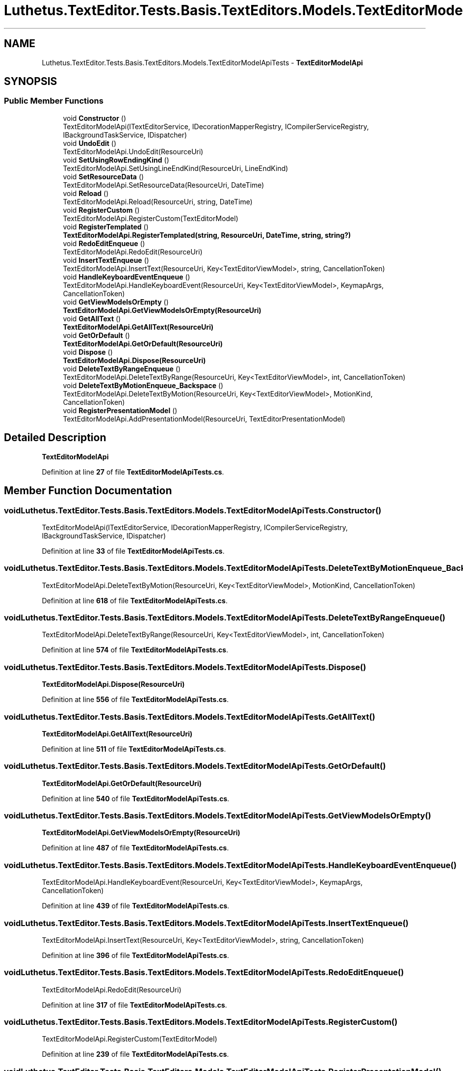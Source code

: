 .TH "Luthetus.TextEditor.Tests.Basis.TextEditors.Models.TextEditorModelApiTests" 3 "Version 1.0.0" "Luthetus.Ide" \" -*- nroff -*-
.ad l
.nh
.SH NAME
Luthetus.TextEditor.Tests.Basis.TextEditors.Models.TextEditorModelApiTests \- \fBTextEditorModelApi\fP  

.SH SYNOPSIS
.br
.PP
.SS "Public Member Functions"

.in +1c
.ti -1c
.RI "void \fBConstructor\fP ()"
.br
.RI "TextEditorModelApi(ITextEditorService, IDecorationMapperRegistry, ICompilerServiceRegistry, IBackgroundTaskService, IDispatcher) "
.ti -1c
.RI "void \fBUndoEdit\fP ()"
.br
.RI "TextEditorModelApi\&.UndoEdit(ResourceUri) "
.ti -1c
.RI "void \fBSetUsingRowEndingKind\fP ()"
.br
.RI "TextEditorModelApi\&.SetUsingLineEndKind(ResourceUri, LineEndKind) "
.ti -1c
.RI "void \fBSetResourceData\fP ()"
.br
.RI "TextEditorModelApi\&.SetResourceData(ResourceUri, DateTime) "
.ti -1c
.RI "void \fBReload\fP ()"
.br
.RI "TextEditorModelApi\&.Reload(ResourceUri, string, DateTime) "
.ti -1c
.RI "void \fBRegisterCustom\fP ()"
.br
.RI "TextEditorModelApi\&.RegisterCustom(TextEditorModel) "
.ti -1c
.RI "void \fBRegisterTemplated\fP ()"
.br
.RI "\fBTextEditorModelApi\&.RegisterTemplated(string, ResourceUri, DateTime, string, string?)\fP "
.ti -1c
.RI "void \fBRedoEditEnqueue\fP ()"
.br
.RI "TextEditorModelApi\&.RedoEdit(ResourceUri) "
.ti -1c
.RI "void \fBInsertTextEnqueue\fP ()"
.br
.RI "TextEditorModelApi\&.InsertText(ResourceUri, Key<TextEditorViewModel>, string, CancellationToken) "
.ti -1c
.RI "void \fBHandleKeyboardEventEnqueue\fP ()"
.br
.RI "TextEditorModelApi\&.HandleKeyboardEvent(ResourceUri, Key<TextEditorViewModel>, KeymapArgs, CancellationToken) "
.ti -1c
.RI "void \fBGetViewModelsOrEmpty\fP ()"
.br
.RI "\fBTextEditorModelApi\&.GetViewModelsOrEmpty(ResourceUri)\fP "
.ti -1c
.RI "void \fBGetAllText\fP ()"
.br
.RI "\fBTextEditorModelApi\&.GetAllText(ResourceUri)\fP "
.ti -1c
.RI "void \fBGetOrDefault\fP ()"
.br
.RI "\fBTextEditorModelApi\&.GetOrDefault(ResourceUri)\fP "
.ti -1c
.RI "void \fBDispose\fP ()"
.br
.RI "\fBTextEditorModelApi\&.Dispose(ResourceUri)\fP "
.ti -1c
.RI "void \fBDeleteTextByRangeEnqueue\fP ()"
.br
.RI "TextEditorModelApi\&.DeleteTextByRange(ResourceUri, Key<TextEditorViewModel>, int, CancellationToken) "
.ti -1c
.RI "void \fBDeleteTextByMotionEnqueue_Backspace\fP ()"
.br
.RI "TextEditorModelApi\&.DeleteTextByMotion(ResourceUri, Key<TextEditorViewModel>, MotionKind, CancellationToken) "
.ti -1c
.RI "void \fBRegisterPresentationModel\fP ()"
.br
.RI "TextEditorModelApi\&.AddPresentationModel(ResourceUri, TextEditorPresentationModel) "
.in -1c
.SH "Detailed Description"
.PP 
\fBTextEditorModelApi\fP 
.PP
Definition at line \fB27\fP of file \fBTextEditorModelApiTests\&.cs\fP\&.
.SH "Member Function Documentation"
.PP 
.SS "void Luthetus\&.TextEditor\&.Tests\&.Basis\&.TextEditors\&.Models\&.TextEditorModelApiTests\&.Constructor ()"

.PP
TextEditorModelApi(ITextEditorService, IDecorationMapperRegistry, ICompilerServiceRegistry, IBackgroundTaskService, IDispatcher) 
.PP
Definition at line \fB33\fP of file \fBTextEditorModelApiTests\&.cs\fP\&.
.SS "void Luthetus\&.TextEditor\&.Tests\&.Basis\&.TextEditors\&.Models\&.TextEditorModelApiTests\&.DeleteTextByMotionEnqueue_Backspace ()"

.PP
TextEditorModelApi\&.DeleteTextByMotion(ResourceUri, Key<TextEditorViewModel>, MotionKind, CancellationToken) 
.PP
Definition at line \fB618\fP of file \fBTextEditorModelApiTests\&.cs\fP\&.
.SS "void Luthetus\&.TextEditor\&.Tests\&.Basis\&.TextEditors\&.Models\&.TextEditorModelApiTests\&.DeleteTextByRangeEnqueue ()"

.PP
TextEditorModelApi\&.DeleteTextByRange(ResourceUri, Key<TextEditorViewModel>, int, CancellationToken) 
.PP
Definition at line \fB574\fP of file \fBTextEditorModelApiTests\&.cs\fP\&.
.SS "void Luthetus\&.TextEditor\&.Tests\&.Basis\&.TextEditors\&.Models\&.TextEditorModelApiTests\&.Dispose ()"

.PP
\fBTextEditorModelApi\&.Dispose(ResourceUri)\fP 
.PP
Definition at line \fB556\fP of file \fBTextEditorModelApiTests\&.cs\fP\&.
.SS "void Luthetus\&.TextEditor\&.Tests\&.Basis\&.TextEditors\&.Models\&.TextEditorModelApiTests\&.GetAllText ()"

.PP
\fBTextEditorModelApi\&.GetAllText(ResourceUri)\fP 
.PP
Definition at line \fB511\fP of file \fBTextEditorModelApiTests\&.cs\fP\&.
.SS "void Luthetus\&.TextEditor\&.Tests\&.Basis\&.TextEditors\&.Models\&.TextEditorModelApiTests\&.GetOrDefault ()"

.PP
\fBTextEditorModelApi\&.GetOrDefault(ResourceUri)\fP 
.PP
Definition at line \fB540\fP of file \fBTextEditorModelApiTests\&.cs\fP\&.
.SS "void Luthetus\&.TextEditor\&.Tests\&.Basis\&.TextEditors\&.Models\&.TextEditorModelApiTests\&.GetViewModelsOrEmpty ()"

.PP
\fBTextEditorModelApi\&.GetViewModelsOrEmpty(ResourceUri)\fP 
.PP
Definition at line \fB487\fP of file \fBTextEditorModelApiTests\&.cs\fP\&.
.SS "void Luthetus\&.TextEditor\&.Tests\&.Basis\&.TextEditors\&.Models\&.TextEditorModelApiTests\&.HandleKeyboardEventEnqueue ()"

.PP
TextEditorModelApi\&.HandleKeyboardEvent(ResourceUri, Key<TextEditorViewModel>, KeymapArgs, CancellationToken) 
.PP
Definition at line \fB439\fP of file \fBTextEditorModelApiTests\&.cs\fP\&.
.SS "void Luthetus\&.TextEditor\&.Tests\&.Basis\&.TextEditors\&.Models\&.TextEditorModelApiTests\&.InsertTextEnqueue ()"

.PP
TextEditorModelApi\&.InsertText(ResourceUri, Key<TextEditorViewModel>, string, CancellationToken) 
.PP
Definition at line \fB396\fP of file \fBTextEditorModelApiTests\&.cs\fP\&.
.SS "void Luthetus\&.TextEditor\&.Tests\&.Basis\&.TextEditors\&.Models\&.TextEditorModelApiTests\&.RedoEditEnqueue ()"

.PP
TextEditorModelApi\&.RedoEdit(ResourceUri) 
.PP
Definition at line \fB317\fP of file \fBTextEditorModelApiTests\&.cs\fP\&.
.SS "void Luthetus\&.TextEditor\&.Tests\&.Basis\&.TextEditors\&.Models\&.TextEditorModelApiTests\&.RegisterCustom ()"

.PP
TextEditorModelApi\&.RegisterCustom(TextEditorModel) 
.PP
Definition at line \fB239\fP of file \fBTextEditorModelApiTests\&.cs\fP\&.
.SS "void Luthetus\&.TextEditor\&.Tests\&.Basis\&.TextEditors\&.Models\&.TextEditorModelApiTests\&.RegisterPresentationModel ()"

.PP
TextEditorModelApi\&.AddPresentationModel(ResourceUri, TextEditorPresentationModel) 
.PP
Definition at line \fB663\fP of file \fBTextEditorModelApiTests\&.cs\fP\&.
.SS "void Luthetus\&.TextEditor\&.Tests\&.Basis\&.TextEditors\&.Models\&.TextEditorModelApiTests\&.RegisterTemplated ()"

.PP
\fBTextEditorModelApi\&.RegisterTemplated(string, ResourceUri, DateTime, string, string?)\fP 
.PP
Definition at line \fB282\fP of file \fBTextEditorModelApiTests\&.cs\fP\&.
.SS "void Luthetus\&.TextEditor\&.Tests\&.Basis\&.TextEditors\&.Models\&.TextEditorModelApiTests\&.Reload ()"

.PP
TextEditorModelApi\&.Reload(ResourceUri, string, DateTime) 
.PP
Definition at line \fB197\fP of file \fBTextEditorModelApiTests\&.cs\fP\&.
.SS "void Luthetus\&.TextEditor\&.Tests\&.Basis\&.TextEditors\&.Models\&.TextEditorModelApiTests\&.SetResourceData ()"

.PP
TextEditorModelApi\&.SetResourceData(ResourceUri, DateTime) 
.PP
Definition at line \fB156\fP of file \fBTextEditorModelApiTests\&.cs\fP\&.
.SS "void Luthetus\&.TextEditor\&.Tests\&.Basis\&.TextEditors\&.Models\&.TextEditorModelApiTests\&.SetUsingRowEndingKind ()"

.PP
TextEditorModelApi\&.SetUsingLineEndKind(ResourceUri, LineEndKind) 
.PP
Definition at line \fB115\fP of file \fBTextEditorModelApiTests\&.cs\fP\&.
.SS "void Luthetus\&.TextEditor\&.Tests\&.Basis\&.TextEditors\&.Models\&.TextEditorModelApiTests\&.UndoEdit ()"

.PP
TextEditorModelApi\&.UndoEdit(ResourceUri) 
.PP
Definition at line \fB50\fP of file \fBTextEditorModelApiTests\&.cs\fP\&.

.SH "Author"
.PP 
Generated automatically by Doxygen for Luthetus\&.Ide from the source code\&.
